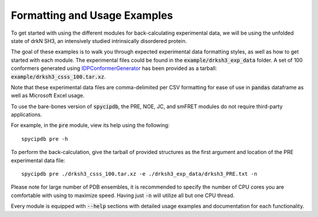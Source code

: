 Formatting and Usage Examples
=============================

.. start-description

To get started with using the different modules for back-calculating
experimental data, we will be using the unfolded state of drkN SH3, an
intensively studied intrinsically disordered protein.

The goal of these examples is to walk you through expected experimental data
formatting styles, as well as how to get started with each module. The
experimental files could be found in the :code:`example/drksh3_exp_data`
folder. A set of 100 conformers generated using `IDPConformerGenerator
<https://github.com/julie-forman-kay-lab/IDPConformerGenerator>`_ has
been provided as a tarball: :code:`example/drksh3_csss_100.tar.xz`.

Note that these experimental data files are comma-delimited per CSV
formatting for ease of use in :code:`pandas` dataframe as well as
Microsoft Excel usage.

To use the bare-bones version of :code:`spycipdb`, the PRE, NOE, JC, and
smFRET modules do not require third-party applications.

For example, in the :code:`pre` module, view its help using the following::

    spycipdb pre -h

To perform the back-calculation, give the tarball of provided structures
as the first argument and location of the PRE experimental data file::

    spycipdb pre ./drksh3_csss_100.tar.xz -e ./drksh3_exp_data/drksh3_PRE.txt -n

Please note for large number of PDB ensembles, it is recommended to specify
the number of CPU cores you are comfortable with using to maximize speed.
Having just :code:`-n` will utilize all but one CPU thread.

Every module is equipped with :code:`--help` sections with detailed usage
examples and documentation for each functionality.

.. end-description
